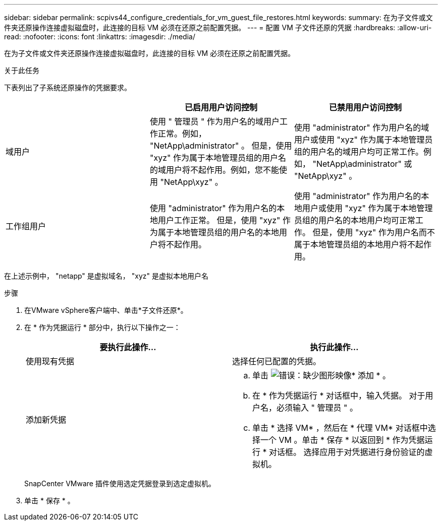 ---
sidebar: sidebar 
permalink: scpivs44_configure_credentials_for_vm_guest_file_restores.html 
keywords:  
summary: 在为子文件或文件夹还原操作连接虚拟磁盘时，此连接的目标 VM 必须在还原之前配置凭据。 
---
= 配置 VM 子文件还原的凭据
:hardbreaks:
:allow-uri-read: 
:nofooter: 
:icons: font
:linkattrs: 
:imagesdir: ./media/


[role="lead"]
在为子文件或文件夹还原操作连接虚拟磁盘时，此连接的目标 VM 必须在还原之前配置凭据。

.关于此任务
下表列出了子系统还原操作的凭据要求。

|===
|  | 已启用用户访问控制 | 已禁用用户访问控制 


| 域用户 | 使用 " 管理员 " 作为用户名的域用户工作正常。例如， "NetApp\administrator" 。
但是，使用 "xyz" 作为属于本地管理员组的用户名的域用户将不起作用。例如，您不能使用 "NetApp\xyz" 。 | 使用 "administrator" 作为用户名的域用户或使用 "xyz" 作为属于本地管理员组的用户名的域用户均可正常工作。例如， "NetApp\administrator" 或 "NetApp\xyz" 。 


| 工作组用户 | 使用 "administrator" 作为用户名的本地用户工作正常。
但是，使用 "xyz" 作为属于本地管理员组的用户名的本地用户将不起作用。 | 使用 "administrator" 作为用户名的本地用户或使用 "xyz" 作为属于本地管理员组的用户名的本地用户均可正常工作。
但是，使用 "xyz" 作为用户名而不属于本地管理员组的本地用户将不起作用。 
|===
在上述示例中， "netapp" 是虚拟域名， "xyz" 是虚拟本地用户名

.步骤
. 在VMware vSphere客户端中、单击*子文件还原*。
. 在 * 作为凭据运行 * 部分中，执行以下操作之一：
+
|===
| 要执行此操作… | 执行此操作… 


| 使用现有凭据 | 选择任何已配置的凭据。 


| 添加新凭据  a| 
.. 单击  image:scpivs44_image6.png["错误：缺少图形映像"]* 添加 * 。
.. 在 * 作为凭据运行 * 对话框中，输入凭据。
对于用户名，必须输入 " 管理员 " 。
.. 单击 * 选择 VM* ，然后在 * 代理 VM* 对话框中选择一个 VM 。单击 * 保存 * 以返回到 * 作为凭据运行 * 对话框。
选择应用于对凭据进行身份验证的虚拟机。


|===
+
SnapCenter VMware 插件使用选定凭据登录到选定虚拟机。

. 单击 * 保存 * 。

